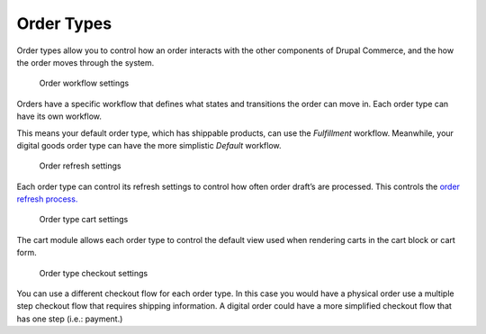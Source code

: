 Order Types
===========

Order types allow you to control how an order interacts with the other
components of Drupal Commerce, and the how the order moves through the
system.

.. figure:: ../images/order-types-workflow.png
   :alt: Order workflow settings

   Order workflow settings

Orders have a specific workflow that defines what states and transitions
the order can move in. Each order type can have its own workflow.

This means your default order type, which has shippable products, can
use the *Fulfillment* workflow. Meanwhile, your digital goods order type
can have the more simplistic *Default* workflow.

.. figure:: ../images/order-types-refresh.png
   :alt: Order refresh settings

   Order refresh settings

Each order type can control its refresh settings to control how often
order draft’s are processed. This controls the `order refresh
process. <order-processing.rst>`__

.. figure:: ../images/order-types-cart.png
   :alt: Order type cart settings

   Order type cart settings

The cart module allows each order type to control the default view used
when rendering carts in the cart block or cart form.

.. figure:: ../images/order-types-checkout.png
   :alt: Order type checkout settings

   Order type checkout settings

You can use a different checkout flow for each order type. In this case
you would have a physical order use a multiple step checkout flow that
requires shipping information. A digital order could have a more
simplified checkout flow that has one step (i.e.: payment.)
